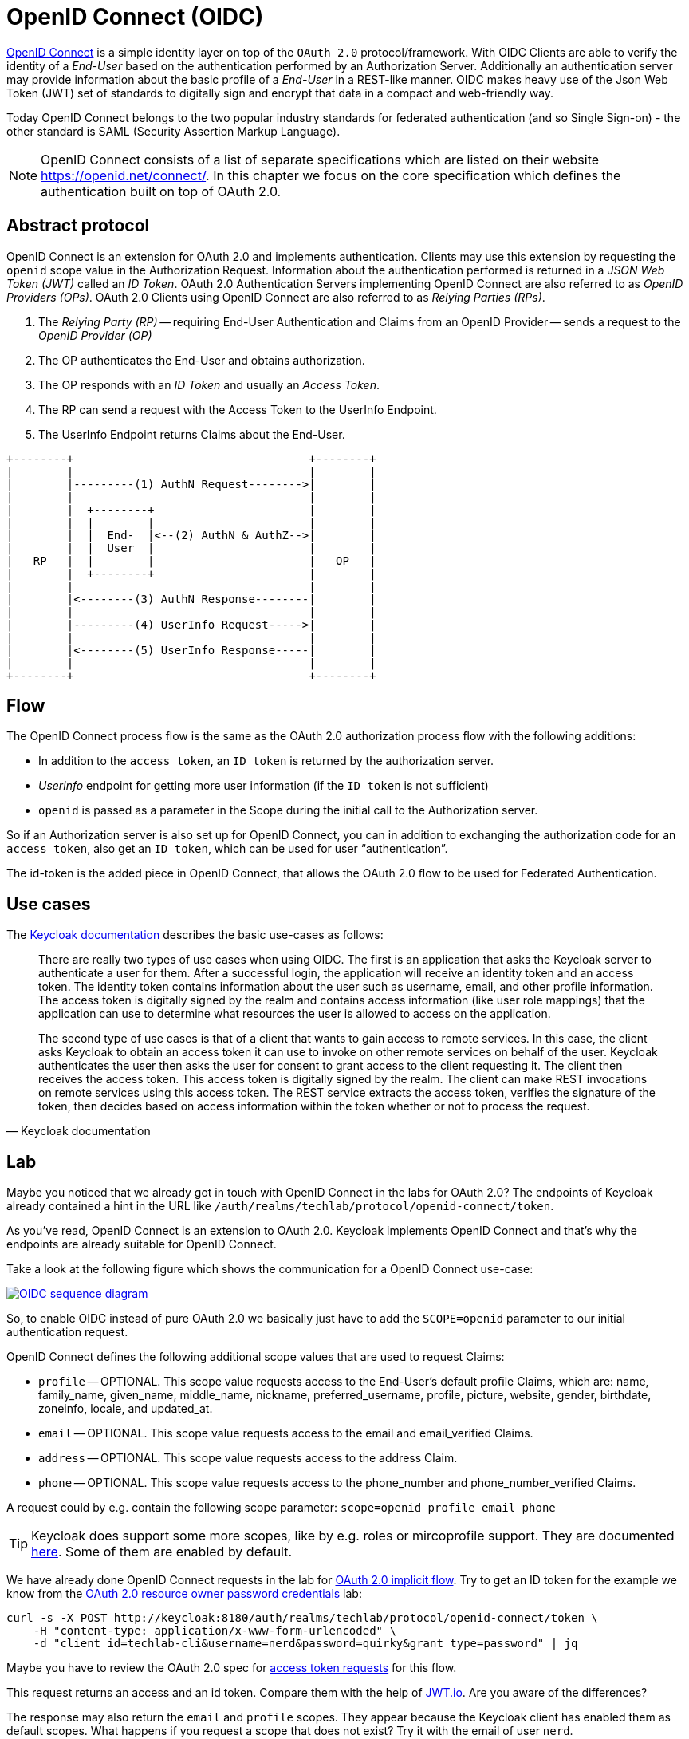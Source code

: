= OpenID Connect (OIDC)

link:https://openid.net/specs/openid-connect-core-1_0.html[OpenID Connect] is a simple identity layer on top of the `OAuth 2.0` protocol/framework. With OIDC Clients are able to verify the identity of a _End-User_ based on the authentication performed by an Authorization Server. Additionally an authentication server may provide information about the basic profile of a _End-User_ in a REST-like manner. OIDC makes heavy use of the Json Web Token (JWT) set of standards to digitally sign and encrypt that data in a compact and web-friendly way.

Today OpenID Connect belongs to the two popular industry standards for federated authentication (and so Single Sign-on) - the other standard is SAML (Security Assertion Markup Language).

[NOTE]
====
OpenID Connect consists of a list of separate specifications which are listed on their website https://openid.net/connect/. In this chapter we focus on the core specification which defines the authentication built on top of OAuth 2.0.
====

== Abstract protocol

OpenID Connect is an extension for OAuth 2.0 and implements authentication. Clients may use this extension by requesting the `openid` scope value in the Authorization Request. Information about the authentication performed is returned in a _JSON Web Token (JWT)_ called an _ID Token_. OAuth 2.0 Authentication Servers implementing OpenID Connect are also referred to as _OpenID Providers (OPs)_. OAuth 2.0 Clients using OpenID Connect are also referred to as _Relying Parties (RPs)_.

. The _Relying Party (RP)_ -- requiring End-User Authentication and Claims from an OpenID Provider -- sends a request to the _OpenID Provider (OP)_
. The OP authenticates the End-User and obtains authorization.
. The OP responds with an _ID Token_ and usually an _Access Token_.
. The RP can send a request with the Access Token to the UserInfo Endpoint.
. The UserInfo Endpoint returns Claims about the End-User.

ifndef::env-github[]
[ditaa, "../images/openid-connect-flow", svg]
----
+--------+                                   +--------+
|        |                                   |        |
|        |---------(1) AuthN Request-------->|        |
|        |                                   |        |
|        |  +--------+                       |        |
|        |  |        |                       |        |
|        |  |  End-  |<--(2) AuthN & AuthZ-->|        |
|        |  |  User  |                       |        |
|   RP   |  |        |                       |   OP   |
|        |  +--------+                       |        |
|        |                                   |        |
|        |<--------(3) AuthN Response--------|        |
|        |                                   |        |
|        |---------(4) UserInfo Request----->|        |
|        |                                   |        |
|        |<--------(5) UserInfo Response-----|        |
|        |                                   |        |
+--------+                                   +--------+
----
endif::env-github[]
ifdef::env-github[]
image::../images/openid-connect-flow.svg[]
endif::env-github[]

== Flow

The OpenID Connect process flow is the same as the OAuth 2.0 authorization process flow with the following additions:

* In addition to the `access token`, an `ID token` is returned by the authorization server.
* _Userinfo_ endpoint for getting more user information (if the `ID token` is not sufficient)
* `openid` is passed as a parameter in the Scope during the initial call to the Authorization server.

So if an Authorization server is also set up for OpenID Connect, you can in addition to exchanging the authorization code for an `access token`, also get an `ID token`, which can be used for user “authentication”.

The id-token is the added piece in OpenID Connect, that allows the OAuth 2.0 flow to be used for Federated Authentication.

== Use cases

The link:https://www.keycloak.org/docs/latest/securing_apps/index.html#openid-connect-2[Keycloak documentation] describes the basic use-cases as follows:

[cite, Keycloak documentation]
____
There are really two types of use cases when using OIDC. The first is an application that asks the Keycloak server to authenticate a user for them. After a successful login, the application will receive an identity token and an access token. The identity token contains information about the user such as username, email, and other profile information. The access token is digitally signed by the realm and contains access information (like user role mappings) that the application can use to determine what resources the user is allowed to access on the application.

The second type of use cases is that of a client that wants to gain access to remote services. In this case, the client asks Keycloak to obtain an access token it can use to invoke on other remote services on behalf of the user. Keycloak authenticates the user then asks the user for consent to grant access to the client requesting it. The client then receives the access token. This access token is digitally signed by the realm. The client can make REST invocations on remote services using this access token. The REST service extracts the access token, verifies the signature of the token, then decides based on access information within the token whether or not to process the request.
____


== Lab

Maybe you noticed that we already got in touch with OpenID Connect in the labs for OAuth 2.0? The endpoints of Keycloak already contained a hint in the URL like `/auth/realms/techlab/protocol/openid-connect/token`.

As you've read, OpenID Connect is an extension to OAuth 2.0. Keycloak implements OpenID Connect and that's why the endpoints are already suitable for OpenID Connect.

Take a look at the following figure which shows the communication for a OpenID Connect use-case:

[caption="OpenID Connect",link=https://infosec.mozilla.org/guidelines/iam/openid_connect.html]
image::https://infosec.mozilla.org/guidelines/assets/images/OIDC_sequence_diagram.png[]

So, to enable OIDC instead of pure OAuth 2.0 we basically just have to add the `SCOPE=openid` parameter to our initial authentication request.

OpenID Connect defines the following additional scope values that are used to request Claims:

* `profile` -- OPTIONAL. This scope value requests access to the End-User's default profile Claims, which are: name, family_name, given_name, middle_name, nickname, preferred_username, profile, picture, website, gender, birthdate, zoneinfo, locale, and updated_at.
* `email` -- OPTIONAL. This scope value requests access to the email and email_verified Claims.
* `address` -- OPTIONAL. This scope value requests access to the address Claim.
* `phone` -- OPTIONAL. This scope value requests access to the phone_number and phone_number_verified Claims.

A request could by e.g. contain the following scope parameter: `scope=openid profile email phone`

[TIP]
====
Keycloak does support some more scopes, like by e.g. roles or mircoprofile support. They are documented link:https://www.keycloak.org/docs/latest/server_admin/index.html#protocol[here]. Some of them are enabled by default.
====

We have already done OpenID Connect requests in the lab for link:./02b_oauth2-implicit-code-flow.adoc[OAuth 2.0 implicit flow]. Try to get an ID token for the example we know from the link:./02d_oauth2-resource-owner-credentials-flow.adoc[OAuth 2.0 resource owner password credentials] lab:

[code,sh]
----
curl -s -X POST http://keycloak:8180/auth/realms/techlab/protocol/openid-connect/token \
    -H "content-type: application/x-www-form-urlencoded" \
    -d "client_id=techlab-cli&username=nerd&password=quirky&grant_type=password" | jq
----

Maybe you have to review the OAuth 2.0 spec for link:https://tools.ietf.org/html/rfc6749#section-4.3.2[access token requests] for this flow.

////
curl -v -X POST http://keycloak:8180/auth/realms/techlab/protocol/openid-connect/token \
    -H "content-type: application/x-www-form-urlencoded" \
    -d "client_id=techlab-cli&username=nerd&password=quirky&grant_type=password&scope=openid" | jq
////

This request returns an access and an id token. Compare them with the help of link:https://jwt.io[JWT.io]. Are you aware of the differences?

The response may also return the `email` and `profile` scopes. They appear because the Keycloak client has enabled them as default scopes. What happens if you request a scope that does not exist? Try it with the email of user `nerd`.

////
Keycloak does not include claims for non existing data. Just add or delete a email for the user `nerd` and you will get it within your ID token or not.
////

As already mentioned in a previous lab Keycloak offers (as specified link:https://openid.net/specs/openid-connect-discovery-1_0.html[here]) an `.well-known` endpoint at http://keycloak:8180/auth/realms/techlab/.well-known/openid-configuration.

OpenID Connect specifies a link:https://openid.net/specs/openid-connect-core-1_0.html#UserInfo[_Userinfo_ endpoint] to get claims about the authenticated End-User using a token. Try to implement a cURL request to the right endpoint using one of the tokens form the previous tasks.

////
export access_token=$(\
curl -s -X POST http://keycloak:8180/auth/realms/techlab/protocol/openid-connect/token \
    -H "content-type: application/x-www-form-urlencoded" \
    -d "client_id=techlab-cli&username=nerd&password=quirky&grant_type=password&scope=openid" | jq --raw-output '.access_token')

echo $access_token

curl -s -X GET http://keycloak:8180/auth/realms/techlab/protocol/openid-connect/userinfo \
  -H "Authorization: Bearer "$access_token | jq
////

'''
[.text-right]
link:../README.adoc[<- Techlab overview] | 
link:./04_tokens.adoc[Tokens ->]

